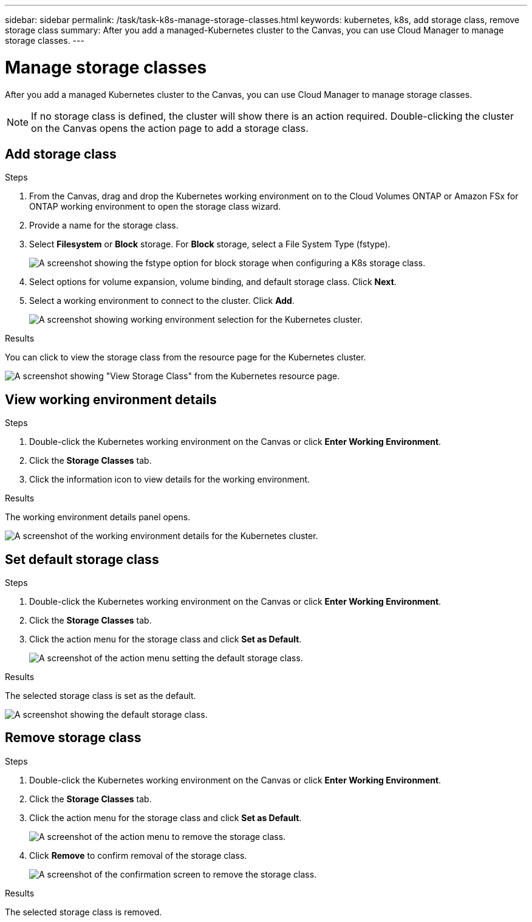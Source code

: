 ---
sidebar: sidebar
permalink: /task/task-k8s-manage-storage-classes.html
keywords: kubernetes, k8s, add storage class, remove storage class
summary: After you add a managed-Kubernetes cluster to the Canvas, you can use Cloud Manager to manage storage classes.
---

= Manage storage classes
:hardbreaks:
:nofooter:
:icons: fontgit 
:linkattrs:
:imagesdir: ../media/

[.lead]
After you add a managed Kubernetes cluster to the Canvas, you can use Cloud Manager to manage storage classes.

NOTE: If no storage class is defined, the cluster will show there is an action required. Double-clicking the cluster on the Canvas opens the action page to add a storage class.

== Add storage class

.Steps

. From the Canvas, drag and drop the Kubernetes working environment on to the Cloud Volumes ONTAP or Amazon FSx for ONTAP working environment to open the storage class wizard.

. Provide a name for the storage class. 

. Select *Filesystem* or *Block* storage. For *Block* storage, select a File System Type (fstype). 
+
image:screenshot-k8s-storage-fstype.png[A screenshot showing the fstype option for block storage when configuring a K8s storage class.]

. Select options for volume expansion, volume binding, and default storage class. Click *Next*.

. Select a working environment to connect to the cluster. Click *Add*.
+
image:screenshot-k8s-select-storage-class.png[A screenshot showing working environment selection for the Kubernetes cluster.]

.Results
You can click to view the storage class from the resource page for the Kubernetes cluster.

image:screenshot-k8s-view-storage-class.png[A screenshot showing "View Storage Class" from the Kubernetes resource page.]

== View working environment details

.Steps

. Double-click the Kubernetes working environment on the Canvas or click *Enter Working Environment*.

. Click the *Storage Classes* tab.

. Click the information icon to view details for the working environment.

.Results
The working environment details panel opens.

image:screenshot-k8s-info-storage-class.png[A screenshot of the working environment details for the Kubernetes cluster.]

== Set default storage class

.Steps

. Double-click the Kubernetes working environment on the Canvas or click *Enter Working Environment*.

. Click the *Storage Classes* tab.

. Click the action menu for the storage class and click *Set as Default*.
+
image:screenshot-k8s-default-storage-class.png[A screenshot of the action menu setting the default storage class.]

.Results
The selected storage class is set as the default.

image:screenshot-k8s-default-set-storage-class.png[A screenshot showing the default storage class.]

== Remove storage class

.Steps

. Double-click the Kubernetes working environment on the Canvas or click *Enter Working Environment*.

. Click the *Storage Classes* tab.

. Click the action menu for the storage class and click *Set as Default*.
+
image:screenshot-k8s-remove-storage-class.png[A screenshot of the action menu to remove the storage class.]

. Click *Remove* to confirm removal of the storage class.
+
image:screenshot-k8s-remove-confirm-storage-class.png[A screenshot of the confirmation screen to remove the storage class. ]

.Results
The selected storage class is removed.
